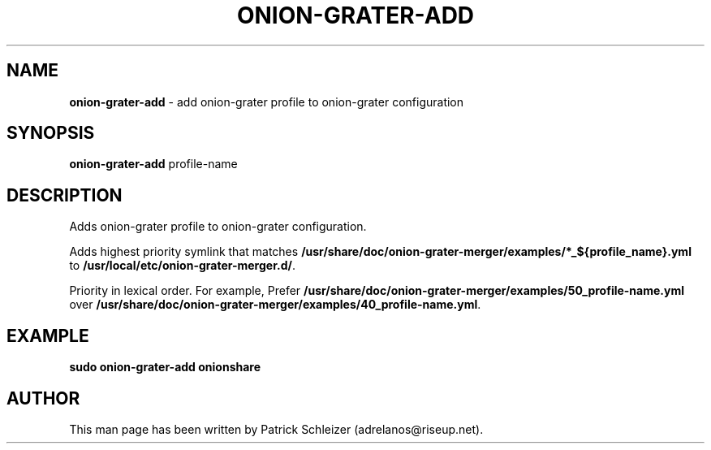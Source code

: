 .\" generated with Ronn-NG/v0.8.0
.\" http://github.com/apjanke/ronn-ng/tree/0.8.0
.TH "ONION\-GRATER\-ADD" "8" "April 2020" "anon-gw-anonymizer-config" "anon-gw-anonymizer-config Manual"
.SH "NAME"
\fBonion\-grater\-add\fR \- add onion\-grater profile to onion\-grater configuration
.P
.SH "SYNOPSIS"
\fBonion\-grater\-add\fR profile\-name
.SH "DESCRIPTION"
Adds onion\-grater profile to onion\-grater configuration\.
.P
Adds highest priority symlink that matches \fB/usr/share/doc/onion\-grater\-merger/examples/*_${profile_name}\.yml\fR to \fB/usr/local/etc/onion\-grater\-merger\.d/\fR\.
.P
Priority in lexical order\. For example, Prefer \fB/usr/share/doc/onion\-grater\-merger/examples/50_profile\-name\.yml\fR over \fB/usr/share/doc/onion\-grater\-merger/examples/40_profile\-name\.yml\fR\.
.SH "EXAMPLE"
\fBsudo onion\-grater\-add onionshare\fR
.SH "AUTHOR"
This man page has been written by Patrick Schleizer (adrelanos@riseup\.net)\.

